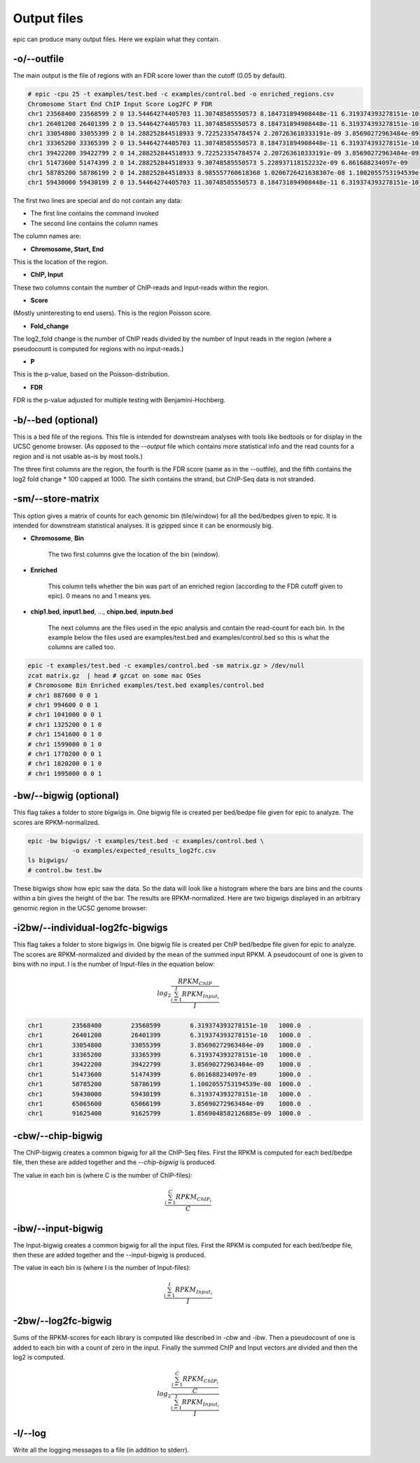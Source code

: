 Output files
============

epic can produce many output files. Here we explain what they contain.

-o/--outfile
~~~~~~~~~~~~

The main output is the file of regions with an FDR score lower than the cutoff (0.05 by default).

.. code-block:: text

    # epic -cpu 25 -t examples/test.bed -c examples/control.bed -o enriched_regions.csv
    Chromosome Start End ChIP Input Score Log2FC P FDR
    chr1 23568400 23568599 2 0 13.54464274405703 11.30748585550573 8.184731894908448e-11 6.319374393278151e-10
    chr1 26401200 26401399 2 0 13.54464274405703 11.30748585550573 8.184731894908448e-11 6.319374393278151e-10
    chr1 33054800 33055399 2 0 14.288252844518933 9.722523354784574 2.207263610333191e-09 3.85690272963484e-09
    chr1 33365200 33365399 2 0 13.54464274405703 11.30748585550573 8.184731894908448e-11 6.319374393278151e-10
    chr1 39422200 39422799 2 0 14.288252844518933 9.722523354784574 2.207263610333191e-09 3.85690272963484e-09
    chr1 51473600 51474399 2 0 14.288252844518933 9.30748585550573 5.228937118152232e-09 6.861688234097e-09
    chr1 58785200 58786199 2 0 14.288252844518933 8.985557760618368 1.0206726421638307e-08 1.1002055753194539e-08
    chr1 59430000 59430199 2 0 13.54464274405703 11.30748585550573 8.184731894908448e-11 6.319374393278151e-10

The first two lines are special and do not contain any data:

* The first line contains the command invoked
* The second line contains the column names

The column names are:

* **Chromosome, Start, End**

This is the location of the region.

* **ChIP, Input**

These two columns contain the number of ChIP-reads and Input-reads within the
region.

* **Score**

(Mostly uninteresting to end users). This is the region Poisson score.

* **Fold_change**

The log2_fold change is the number of ChIP reads divided by the number of Input
reads in the region (where a pseudocount is computed for regions with no
input-reads.)

* **P**

This is the p-value, based on the Poisson-distribution.

* **FDR**

FDR is the p-value adjusted for multiple testing with Benjamini-Hochberg.


-b/--bed (optional)
~~~~~~~~~~~~~~~~~~~

This is a bed file of the regions. This file is intended for downstream analyses
with tools like bedtools or for display in the UCSC genome browser. (As opposed
to the `--output` file which contains more statistical info and the read counts
for a region and is not usable as-is by most tools.)

The three first columns are the region, the fourth is the FDR score (same as in
the --outfile), and the fifth contains the log2 fold change * 100 capped at 1000.
The sixth contains the strand, but ChIP-Seq data is not stranded.

-sm/--store-matrix
~~~~~~~~~~~~~~~~~~

This option gives a matrix of counts for each genomic bin (tile/window) for all
the bed/bedpes given to epic. It is intended for downstream statistical
analyses. It is gzipped since it can be enormously big.

* **Chromosome**, **Bin**

    The two first columns give the location of the bin (window).

* **Enriched**

    This column tells whether the bin was part of an enriched region
    (according to the FDR cutoff given to epic). 0 means no and 1 means yes.

* **chip1.bed**, **input1.bed**, ..., **chipn.bed**, **inputn.bed**

    The next columns are the files used in the epic analysis and contain the
    read-count for each bin. In the example below the files used are
    examples/test.bed and examples/control.bed so this is what the columns are
    called too.

.. code-block:: bash

    epic -t examples/test.bed -c examples/control.bed -sm matrix.gz > /dev/null
    zcat matrix.gz  | head # gzcat on some mac OSes
    # Chromosome Bin Enriched examples/test.bed examples/control.bed
    # chr1 887600 0 0 1
    # chr1 994600 0 0 1
    # chr1 1041000 0 0 1
    # chr1 1325200 0 1 0
    # chr1 1541600 0 1 0
    # chr1 1599000 0 1 0
    # chr1 1770200 0 0 1
    # chr1 1820200 0 1 0
    # chr1 1995000 0 0 1

-bw/--bigwig (optional)
~~~~~~~~~~~~~~~~~~~~~~~

This flag takes a folder to store bigwigs in. One bigwig file is created per
bed/bedpe file given for epic to analyze. The scores are RPKM-normalized.

.. code-block:: bash

    epic -bw bigwigs/ -t examples/test.bed -c examples/control.bed \
                -o examples/expected_results_log2fc.csv
    ls bigwigs/
    # control.bw test.bw

These bigwigs show how epic saw the data. So the data will look like a histogram
where the bars are bins and the counts within a bin gives the height of the bar.
The results are RPKM-normalized. Here are two bigwigs displayed in an arbitrary
genomic region in the UCSC genome browser:

.. image:: img/epic_bigwigs.png

-i2bw/--individual-log2fc-bigwigs
~~~~~~~~~~~~~~~~~~~~~~~~~~~~~~~~~

This flag takes a folder to store bigwigs in. One bigwig file is created per
ChIP bed/bedpe file given for epic to analyze. The scores are RPKM-normalized and
divided by the mean of the summed input RPKM. A pseudocount of one is given to
bins with no input. I is the number of Input-files in the equation below:

.. math::

   log_2 \frac{RPKM_{ChIP}}{\frac{{\sum_{i=1}^{I} RPKM_{Input_i}}}{I}}

.. code-block:: text

    chr1	23568400	23568599	6.319374393278151e-10	1000.0	.
    chr1	26401200	26401399	6.319374393278151e-10	1000.0	.
    chr1	33054800	33055399	3.85690272963484e-09	1000.0	.
    chr1	33365200	33365399	6.319374393278151e-10	1000.0	.
    chr1	39422200	39422799	3.85690272963484e-09	1000.0	.
    chr1	51473600	51474399	6.861688234097e-09	1000.0	.
    chr1	58785200	58786199	1.1002055753194539e-08	1000.0	.
    chr1	59430000	59430199	6.319374393278151e-10	1000.0	.
    chr1	65065600	65066199	3.85690272963484e-09	1000.0	.
    chr1	91625400	91625799	1.8569048582126885e-09	1000.0	.


-cbw/--chip-bigwig
~~~~~~~~~~~~~~~~~~

The ChIP-bigwig creates a common bigwig for all the ChIP-Seq files. First the
RPKM is computed for each bed/bedpe file, then these are added together and
the `--chip-bigwig` is produced.

The value in each bin is (where C is the number of ChIP-files):

.. math::

   \frac{\sum_{i=1}^{C} RPKM_{ChIP_i}}{C}

-ibw/--input-bigwig
~~~~~~~~~~~~~~~~~~~

The Input-bigwig creates a common bigwig for all the input files. First the
RPKM is computed for each bed/bedpe file, then these are added together and
the --input-bigwig is produced.

The value in each bin is (where I is the number of Input-files):

.. math::

   \frac{\sum_{i=1}^{I} RPKM_{Input_i}}{I}

-2bw/--log2fc-bigwig
~~~~~~~~~~~~~~~~~~~~

Sums of the RPKM-scores for each library is computed like described in `-cbw`
and `-ibw`. Then a pseudocount of one is added to each bin with a count of zero
in the input. Finally the summed ChIP and Input vectors are divided and then the
log2 is computed.

.. math::

   log_{2} \frac{\frac{\sum_{i=1}^{C} RPKM_{ChIP_i}}{C}}{\frac{\sum_{i=1}^{I} RPKM_{Input_i}}{I}}

-l/--log
~~~~~~~~

Write all the logging messages to a file (in addition to stderr).

